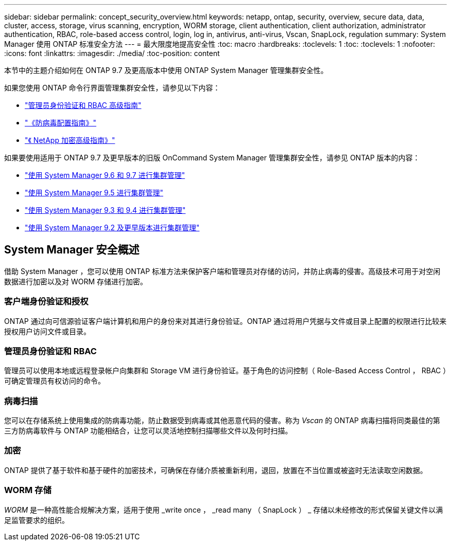 ---
sidebar: sidebar 
permalink: concept_security_overview.html 
keywords: netapp, ontap, security, overview, secure data, data, cluster, access, storage, virus scanning, encryption, WORM storage, client authentication, client authorization, administrator authentication, RBAC, role-based access control, login, log in, antivirus, anti-virus, Vscan, SnapLock, regulation 
summary: System Manager 使用 ONTAP 标准安全方法 
---
= 最大限度地提高安全性
:toc: macro
:hardbreaks:
:toclevels: 1
:toc: 
:toclevels: 1
:nofooter: 
:icons: font
:linkattrs: 
:imagesdir: ./media/
:toc-position: content


[role="lead"]
本节中的主题介绍如何在 ONTAP 9.7 及更高版本中使用 ONTAP System Manager 管理集群安全性。

如果您使用 ONTAP 命令行界面管理集群安全性，请参见以下内容：

* link:http://docs.netapp.com/ontap-9/topic/com.netapp.doc.pow-adm-auth-rbac/home.html["管理员身份验证和 RBAC 高级指南"]
* link:http://docs.netapp.com/ontap-9/topic/com.netapp.doc.dot-cm-acg/home.html["《防病毒配置指南》"]
* link:http://docs.netapp.com/ontap-9/topic/com.netapp.doc.pow-nve/home.html["《 NetApp 加密高级指南》"]


如果要使用适用于 ONTAP 9.7 及更早版本的旧版 OnCommand System Manager 管理集群安全性，请参见 ONTAP 版本的内容：

* link:http://docs.netapp.com/ontap-9/topic/com.netapp.doc.onc-sm-help-960/home.html["使用 System Manager 9.6 和 9.7 进行集群管理"]
* link:http://docs.netapp.com/ontap-9/topic/com.netapp.doc.onc-sm-help-950/home.html["使用 System Manager 9.5 进行集群管理"]
* link:http://docs.netapp.com/ontap-9/topic/com.netapp.doc.onc-sm-help-930/home.html["使用 System Manager 9.3 和 9.4 进行集群管理"]
* link:http://docs.netapp.com/ontap-9/topic/com.netapp.doc.onc-sm-help-900/home.html["使用 System Manager 9.2 及更早版本进行集群管理"]




== System Manager 安全概述

借助 System Manager ，您可以使用 ONTAP 标准方法来保护客户端和管理员对存储的访问，并防止病毒的侵害。高级技术可用于对空闲数据进行加密以及对 WORM 存储进行加密。



=== 客户端身份验证和授权

ONTAP 通过向可信源验证客户端计算机和用户的身份来对其进行身份验证。ONTAP 通过将用户凭据与文件或目录上配置的权限进行比较来授权用户访问文件或目录。



=== 管理员身份验证和 RBAC

管理员可以使用本地或远程登录帐户向集群和 Storage VM 进行身份验证。基于角色的访问控制（ Role-Based Access Control ， RBAC ）可确定管理员有权访问的命令。



=== 病毒扫描

您可以在存储系统上使用集成的防病毒功能，防止数据受到病毒或其他恶意代码的侵害。称为 _Vscan_ 的 ONTAP 病毒扫描将同类最佳的第三方防病毒软件与 ONTAP 功能相结合，让您可以灵活地控制扫描哪些文件以及何时扫描。



=== 加密

ONTAP 提供了基于软件和基于硬件的加密技术，可确保在存储介质被重新利用，退回，放置在不当位置或被盗时无法读取空闲数据。



=== WORM 存储

_WORM_ 是一种高性能合规解决方案，适用于使用 _write once ， _read many （ SnapLock ） _ 存储以未经修改的形式保留关键文件以满足监管要求的组织。

